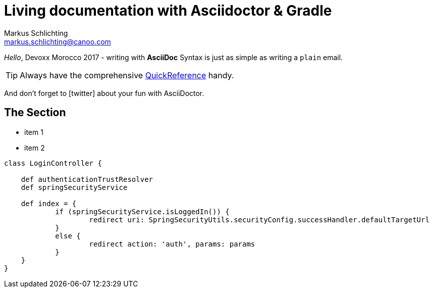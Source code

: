 = Living documentation with Asciidoctor & Gradle
Markus Schlichting <markus.schlichting@canoo.com>
:icons: font
:icon-set: fa

_Hello_, Devoxx Morocco 2017 - writing with *AsciiDoc* Syntax is just as simple as writing a `plain` email.

TIP: Always have the comprehensive http://asciidoctor.org/docs/asciidoc-syntax-quick-reference[QuickReference] handy.

And don't forget to icon:twitter[2x,role="aqua"] about your fun with AsciiDoctor.

== The Section

[square]
* item 1
* item 2

[source,groovy]
----
class LoginController {

    def authenticationTrustResolver
    def springSecurityService

    def index = {
            if (springSecurityService.isLoggedIn()) {
                    redirect uri: SpringSecurityUtils.securityConfig.successHandler.defaultTargetUrl
            }
            else {
                    redirect action: 'auth', params: params
            }
    }
}
----
